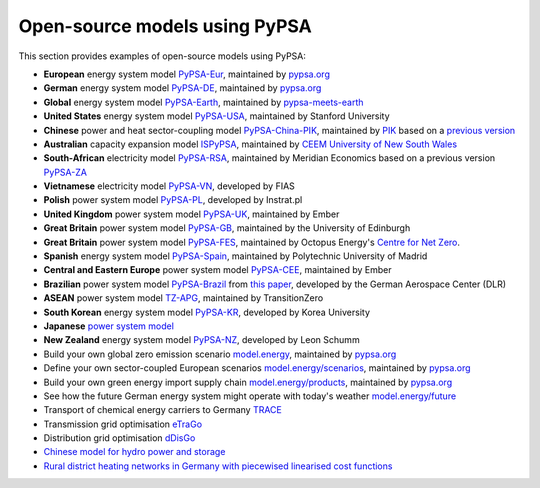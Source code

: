 ################################
Open-source models using PyPSA
################################


This section provides examples of open-source models using PyPSA:


- **European** energy system model `PyPSA-Eur <https://github.com/PyPSA/pypsa-eur>`_, maintained by `pypsa.org <https://pypsa.org>`_
- **German** energy system model `PyPSA-DE <https://github.com/PyPSA/pypsa-de>`_, maintained by `pypsa.org <https://pypsa.org>`_
- **Global** energy system model `PyPSA-Earth <https://github.com/pypsa-meets-earth/pypsa-earth>`_, maintained by `pypsa-meets-earth <https://pypsa-meets-earth.github.io/>`_
- **United States** energy system model `PyPSA-USA <https://github.com/pypsa/pypsa-usa>`_, maintained by Stanford University
- **Chinese** power and heat sector-coupling model `PyPSA-China-PIK <https://github.com/pik-piam/PyPSA-China-PIK>`__, maintained by `PIK <https://www.pik-potsdam.de>`__ based on a `previous version <https://github.com/Xiaowei-Z/PyPSA-China>`_
- **Australian** capacity expansion model `ISPyPSA <https://github.com/Open-ISP/ISPyPSA>`__, maintained by `CEEM University of New South Wales <https://ceem.unsw.edu.au/>`_
- **South-African** electricity model `PyPSA-RSA <https://github.com/MeridianEconomics/pypsa-rsa>`__, maintained by Meridian Economics based on a previous version `PyPSA-ZA <https://github.com/PyPSA/pypsa-za>`_
- **Vietnamese** electricity model `PyPSA-VN <https://github.com/fiasresna/pypsa-vn>`_, developed by FIAS
- **Polish** power system model `PyPSA-PL <https://github.com/instrat-pl/pypsa-pl>`_, developed by Instrat.pl
- **United Kingdom** power system model `PyPSA-UK <https://github.com/ember-climate/pypsa-uk>`__, maintained by Ember
- **Great Britain** power system model `PyPSA-GB <https://github.com/andrewlyden/PyPSA-GB>`__, maintained by the University of Edinburgh
- **Great Britain** power system model `PyPSA-FES <https://github.com/centrefornetzero/pypsa-fes>`__, maintained by Octopus Energy's `Centre for Net Zero <https://www.centrefornetzero.org/>`__.
- **Spanish** energy system model `PyPSA-Spain <https://github.com/cristobal-GC/pypsa-spain>`__, maintained by Polytechnic University of Madrid
- **Central and Eastern Europe** power system model `PyPSA-CEE <https://github.com/ember-climate/pypsa-cee>`__, maintained by Ember
- **Brazilian** power system model `PyPSA-Brazil <https://gitlab.com/dlr-ve/esy/open-brazil-energy-data/open-brazilian-energy-data>`_ from `this paper <https://doi.org/10.1038/s41597-023-01992-9>`__, developed by the German Aerospace Center (DLR)
- **ASEAN** power system model `TZ-APG <https://www.transitionzero.org/products/tz-asean-power-grid-model/>`__, maintained by TransitionZero
- **South Korean** energy system model `PyPSA-KR <https://energyinnovation.korea.ac.kr/research/code-and-data>`_, developed by Korea University
- **Japanese** `power system model <https://github.com/smdumlao/demandfingerprint/tree/main/papers/coaldecommissioning>`_
- **New Zealand** energy system model `PyPSA-NZ <https://github.com/energyLS/pypsa-nz>`__, developed by Leon Schumm
- Build your own global zero emission scenario `model.energy <https://model.energy/>`_, maintained by `pypsa.org <pypsa.org>`_
- Define your own sector-coupled European scenarios `model.energy/scenarios <https://model.energy/scenarios/>`_, maintained by `pypsa.org <pypsa.org>`_
- Build your own green energy import supply chain `model.energy/products <https://model.energy/green-energy-imports/>`_, maintained by `pypsa.org <pypsa.org>`_
- See how the future German energy system might operate with today's weather `model.energy/future <https://model.energy/future/>`_
- Transport of chemical energy carriers to Germany `TRACE <https://github.com/euronion/trace>`_
- Transmission grid optimisation `eTraGo <https://github.com/openego/eTraGo>`_
- Distribution grid optimisation `dDisGo <https://github.com/openego/eDisGo>`_
- `Chinese model for hydro power and storage <https://arxiv.org/abs/1810.10347>`_
- `Rural district heating networks in Germany with piecewised linearised cost functions <https://github.com/TomKae00/Decarboruralareas/>`_
